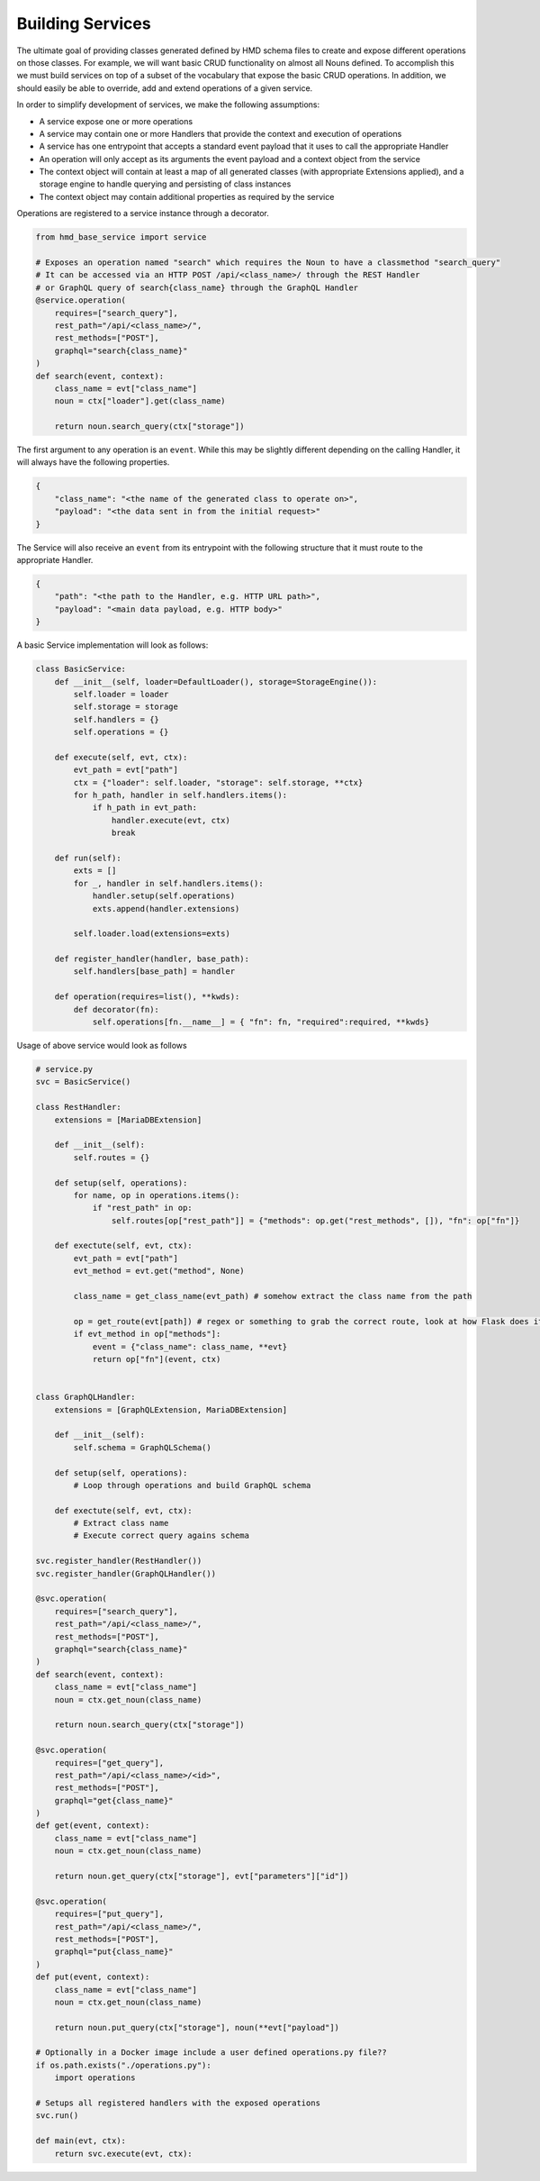 Building Services
=================

The ultimate goal of providing classes generated defined by HMD schema files to create and expose different operations on those classes. 
For example, we will want basic CRUD functionality on almost all Nouns defined. 
To accomplish this we must build services on top of a subset of the vocabulary that expose the basic CRUD operations. In addition, we should easily be able to override, add and extend operations of a given service.

In order to simplify development of services, we make the following assumptions:

* A service expose one or more operations
* A service may contain one or more Handlers that provide the context and execution of operations
* A service has one entrypoint that accepts a standard event payload that it uses to call the appropriate Handler
* An operation will only accept as its arguments the event payload and a context object from the service
* The context object will contain at least a map of all generated classes (with appropriate Extensions applied), and a storage engine to handle querying and persisting of class instances
* The context object may contain additional properties as required by the service

Operations are registered to a service instance through a decorator.

.. code-block::

    from hmd_base_service import service

    # Exposes an operation named "search" which requires the Noun to have a classmethod "search_query"
    # It can be accessed via an HTTP POST /api/<class_name>/ through the REST Handler
    # or GraphQL query of search{class_name} through the GraphQL Handler
    @service.operation(
        requires=["search_query"],
        rest_path="/api/<class_name>/",
        rest_methods=["POST"],
        graphql="search{class_name}"
    )
    def search(event, context):
        class_name = evt["class_name"]
        noun = ctx["loader"].get(class_name)
        
        return noun.search_query(ctx["storage"])


The first argument to any operation is an ``event``.  While this may be slightly different depending on the calling Handler, it will always have the following properties.

.. code-block::

    {
        "class_name": "<the name of the generated class to operate on>",
        "payload": "<the data sent in from the initial request>"
    }


The Service will also receive an ``event`` from its entrypoint with the following structure that it must route to the appropriate Handler.

.. code-block::

    {
        "path": "<the path to the Handler, e.g. HTTP URL path>",
        "payload": "<main data payload, e.g. HTTP body>"
    }


A basic Service implementation will look as follows:

.. code-block::

    class BasicService:
        def __init__(self, loader=DefaultLoader(), storage=StorageEngine()):
            self.loader = loader
            self.storage = storage
            self.handlers = {}
            self.operations = {}

        def execute(self, evt, ctx):
            evt_path = evt["path"]
            ctx = {"loader": self.loader, "storage": self.storage, **ctx}
            for h_path, handler in self.handlers.items():
                if h_path in evt_path:
                    handler.execute(evt, ctx)
                    break

        def run(self):
            exts = []
            for _, handler in self.handlers.items():
                handler.setup(self.operations)
                exts.append(handler.extensions)

            self.loader.load(extensions=exts)

        def register_handler(handler, base_path):
            self.handlers[base_path] = handler

        def operation(requires=list(), **kwds):
            def decorator(fn):
                self.operations[fn.__name__] = { "fn": fn, "required":required, **kwds}


Usage of above service would look as follows

.. code-block::

    # service.py
    svc = BasicService()

    class RestHandler:
        extensions = [MariaDBExtension]

        def __init__(self):
            self.routes = {}

        def setup(self, operations):
            for name, op in operations.items():
                if "rest_path" in op:
                    self.routes[op["rest_path"]] = {"methods": op.get("rest_methods", []), "fn": op["fn"]}

        def exectute(self, evt, ctx):
            evt_path = evt["path"]
            evt_method = evt.get("method", None)

            class_name = get_class_name(evt_path) # somehow extract the class name from the path

            op = get_route(evt[path]) # regex or something to grab the correct route, look at how Flask does it
            if evt_method in op["methods"]:
                event = {"class_name": class_name, **evt}
                return op["fn"](event, ctx)


    class GraphQLHandler:
        extensions = [GraphQLExtension, MariaDBExtension]

        def __init__(self):
            self.schema = GraphQLSchema()

        def setup(self, operations):
            # Loop through operations and build GraphQL schema

        def exectute(self, evt, ctx):
            # Extract class name
            # Execute correct query agains schema

    svc.register_handler(RestHandler())
    svc.register_handler(GraphQLHandler())

    @svc.operation(
        requires=["search_query"],
        rest_path="/api/<class_name>/",
        rest_methods=["POST"],
        graphql="search{class_name}"
    )
    def search(event, context):
        class_name = evt["class_name"]
        noun = ctx.get_noun(class_name)
        
        return noun.search_query(ctx["storage"])

    @svc.operation(
        requires=["get_query"],
        rest_path="/api/<class_name>/<id>",
        rest_methods=["POST"],
        graphql="get{class_name}"
    )
    def get(event, context):
        class_name = evt["class_name"]
        noun = ctx.get_noun(class_name)
        
        return noun.get_query(ctx["storage"], evt["parameters"]["id"])

    @svc.operation(
        requires=["put_query"],
        rest_path="/api/<class_name>/",
        rest_methods=["POST"],
        graphql="put{class_name}"
    )
    def put(event, context):
        class_name = evt["class_name"]
        noun = ctx.get_noun(class_name)
        
        return noun.put_query(ctx["storage"], noun(**evt["payload"])

    # Optionally in a Docker image include a user defined operations.py file??
    if os.path.exists("./operations.py"):
        import operations

    # Setups all registered handlers with the exposed operations
    svc.run()

    def main(evt, ctx):
        return svc.execute(evt, ctx):
